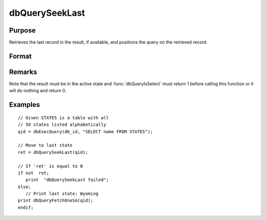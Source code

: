 
dbQuerySeekLast
==============================================

Purpose
----------------

Retrieves the last record in the result, if available, and positions the query 
on the retrieved record.

Format
----------------
.. function:: dbQuerySeekLast(qid)

    :param qid: query number.
    :type qid: scalar

    :returns: ret (*scalar*), returns 1 if successful. If unsuccessful the query position is set to an invalid position and 0 is returned.

Remarks
-------

Note that the result must be in the active state and :func:`dbQueryIsSelect`
must return 1 before calling this function or it will do nothing and
return 0.


Examples
----------------

::

    // Given STATES is a table with all 
    // 50 states listed alphabetically
    qid = dbExecQuery(db_id, "SELECT name FROM STATES");
    
    // Move to last state
    ret = dbQuerySeekLast(qid);
    
    // If 'ret' is equal to 0   
    if not  ret;
       print  "dbQuerySeekLast failed";
    else;
       // Print last state: Wyoming   
    print dbQueryFetchOneSA(qid);
    endif;

.. seealso:: Functions :func:`dbQuerySeekNext`, :func:`dbQuerySeekPrevious`, :func:`dbQuerySeekFirst`, :func:`dbQuerySeek`, :func:`dbQueryGetPosition`

